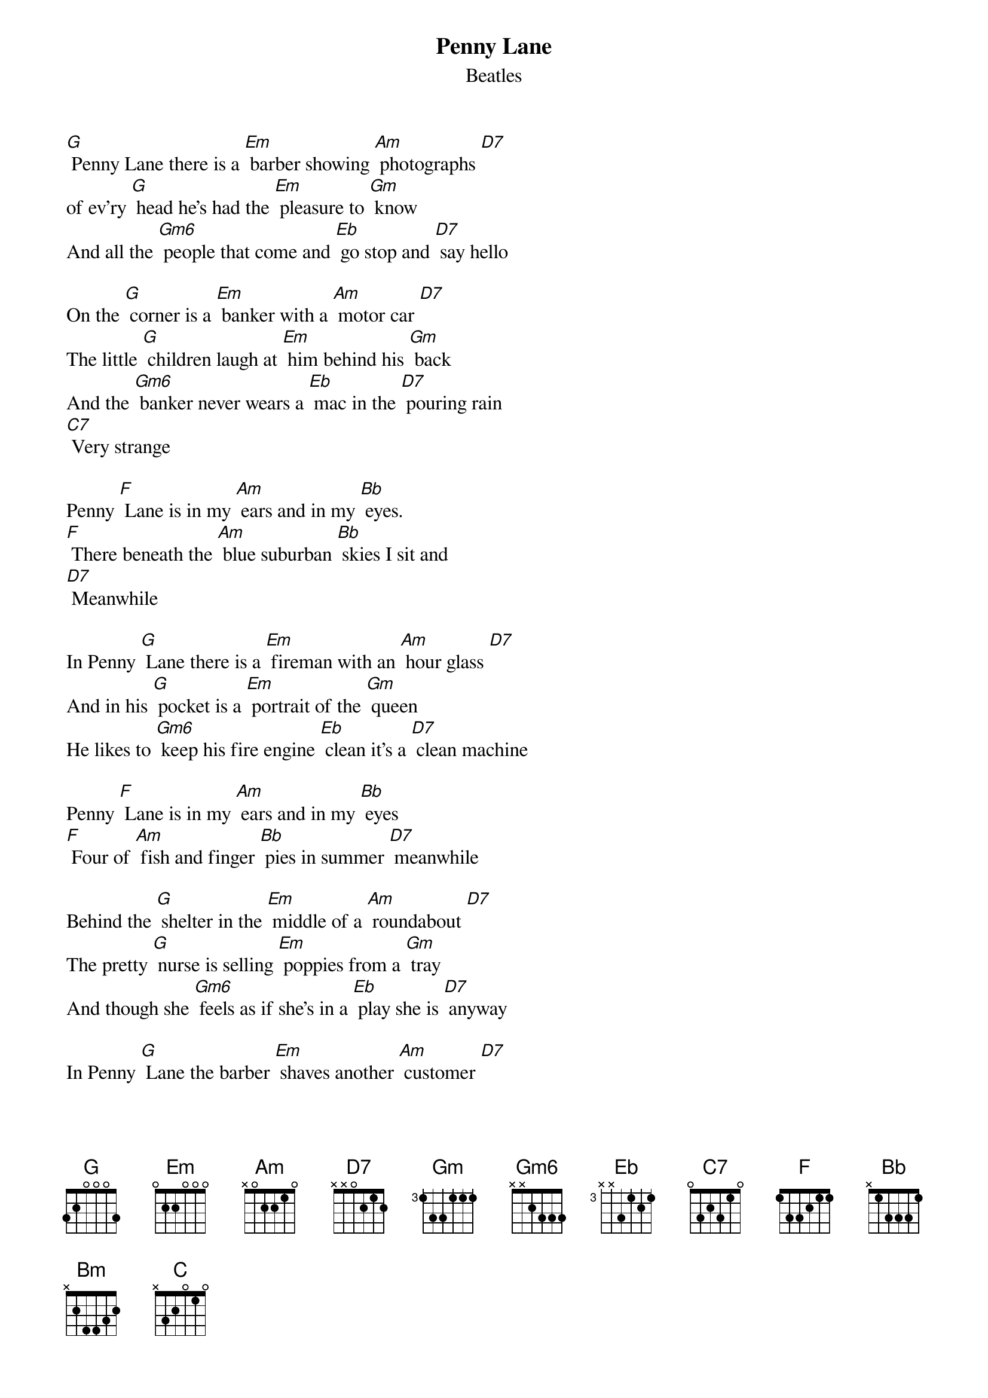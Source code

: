 {t: Penny Lane}
{st: Beatles}

[G] Penny Lane there is a [Em] barber showing [Am] photographs [D7]
of ev'ry [G] head he's had the [Em] pleasure to [Gm] know
And all the [Gm6] people that come and [Eb] go stop and [D7] say hello

On the [G] corner is a [Em] banker with a [Am] motor car [D7]
The little [G] children laugh at [Em] him behind his [Gm] back
And the [Gm6] banker never wears a [Eb] mac in the [D7] pouring rain
[C7] Very strange

Penny [F] Lane is in my [Am] ears and in my [Bb] eyes.
[F] There beneath the [Am] blue suburban [Bb] skies I sit and
[D7] Meanwhile

In Penny [G] Lane there is a [Em] fireman with an [Am] hour glass [D7]
And in his [G] pocket is a [Em] portrait of the [Gm] queen
He likes to [Gm6] keep his fire engine [Eb] clean it's a [D7] clean machine

Penny [F] Lane is in my [Am] ears and in my [Bb] eyes
[F] Four of [Am] fish and finger [Bb] pies in summer [D7] meanwhile

Behind the [G] shelter in the [Em] middle of a [Am] roundabout [D7]
The pretty [G] nurse is selling [Em] poppies from a [Gm] tray
And though she [Gm6] feels as if she’s in a [Eb] play she is [D7] anyway

In Penny [G] Lane the barber [Em] shaves another [Am] customer [D7]
We see the [G] banker sitting [Em] waiting for a [Gm] trim
And then the [Gm6] fireman rushes [Eb] in from the [D7] pouring rain
[C7] Very strange

Penny [F] Lane is in my [Am] ears and in my [Bb] eyes
[F] There beneath the [Am] blue suburban [Bb] skies I sit and
[D7] Meanwhile

Penny [G] Lane is in my [Bm] ears and in my [C] eyes
[G] There beneath the [Bm] blue suburban [C] skies Penny Lane [G]
